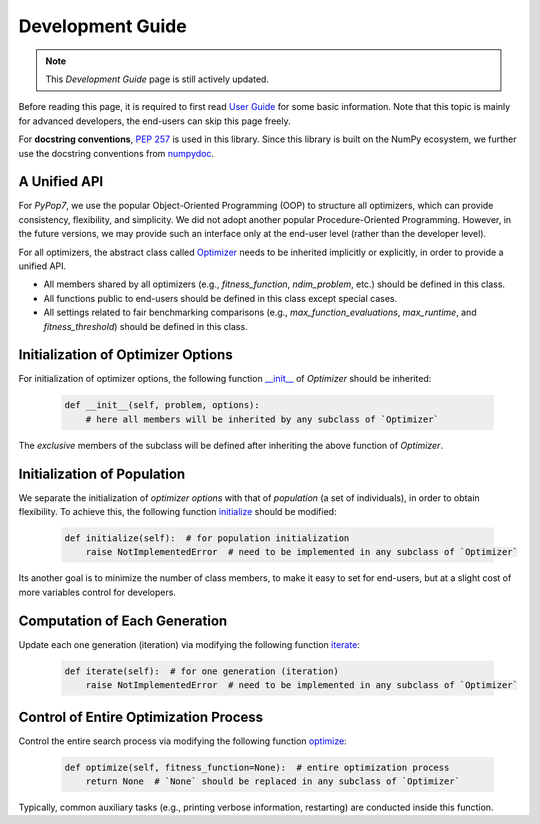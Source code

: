 Development Guide
=================

+-----------+---------------------------------------------------------------------------------------------------------------------------+----------------------------------------------------------------------------------------------------+
| Optimizer | Repeatability Code                                                                                                        | Genetated Figure(s)/Data                                                                           |
+===========+===========================================================================================================================+====================================================================================================+
|  MMES     |`_repeat_mmes.py <https://github.com/Evolutionary-Intelligence/pypop/blob/main/pypop7/optimizers/es/_repeat_mmes.py>`_     | `figures <https://github.com/Evolutionary-Intelligence/pypop/tree/main/docs/repeatability/mmes>`_  |
+-----------+---------------------------------------------------------------------------------------------------------------------------+----------------------------------------------------------------------------------------------------+
|  FCMAES	|`_repeat_fcmaes.py <https://github.com/Evolutionary-Intelligence/pypop/blob/main/pypop7/optimizers/es/_repeat_fcmaes.py>`_ | `figures <https://github.com/Evolutionary-Intelligence/pypop/tree/main/docs/repeatability/fcmaes>`_|
+-----------+---------------------------------------------------------------------------------------------------------------------------+----------------------------------------------------------------------------------------------------+
|  LMMAES   |`_repeat_lmmaes.py <https://github.com/Evolutionary-Intelligence/pypop/blob/main/pypop7/optimizers/es/_repeat_lmmaes.py>`_ | `figures <https://github.com/Evolutionary-Intelligence/pypop/tree/main/docs/repeatability/lmmaes>`_|
+-----------+---------------------------------------------------------------------------------------------------------------------------+----------------------------------------------------------------------------------------------------+

.. note::
   This `Development Guide` page is still actively updated.

Before reading this page, it is required to first read `User Guide
<https://pypop.readthedocs.io/en/latest/user-guide.html>`_ for some basic information. Note that
this topic is mainly for advanced developers, the end-users can skip this page freely.

For **docstring conventions**, `PEP 257 <https://peps.python.org/pep-0257/>`_ is used in this library.
Since this library is built on the NumPy ecosystem, we further use the docstring conventions from
`numpydoc <https://numpydoc.readthedocs.io/en/latest/format.html>`_.

A Unified API
-------------

For `PyPop7`, we use the popular Object-Oriented Programming (OOP) to structure all optimizers, which
can provide consistency, flexibility, and simplicity. We did not adopt another popular
Procedure-Oriented Programming. However, in the future versions, we may provide such an interface
only at the end-user level (rather than the developer level).

For all optimizers, the abstract class called `Optimizer
<https://github.com/Evolutionary-Intelligence/pypop/blob/main/pypop7/optimizers/core/optimizer.py>`_
needs to be inherited implicitly or explicitly, in order to provide a unified API.

* All members shared by all optimizers (e.g., `fitness_function`, `ndim_problem`, etc.) should be
  defined in this class.

* All functions public to end-users should be defined in this class except special cases.

* All settings related to fair benchmarking comparisons (e.g., `max_function_evaluations`,
  `max_runtime`, and `fitness_threshold`) should be defined in this class.

Initialization of Optimizer Options
-----------------------------------

For initialization of optimizer options, the following function `__init__
<https://github.com/Evolutionary-Intelligence/pypop/blob/main/pypop7/optimizers/core/optimizer.py#L41>`_
of `Optimizer` should be inherited:

    .. code-block:: bash

       def __init__(self, problem, options):
           # here all members will be inherited by any subclass of `Optimizer`

The *exclusive* members of the subclass will be defined after inheriting the above function of `Optimizer`.

Initialization of Population
----------------------------

We separate the initialization of *optimizer options* with that of *population* (a set of individuals),
in order to obtain flexibility. To achieve this, the following function `initialize
<https://github.com/Evolutionary-Intelligence/pypop/blob/main/pypop7/optimizers/core/optimizer.py#L147>`_ should
be modified:

    .. code-block:: bash

       def initialize(self):  # for population initialization
           raise NotImplementedError  # need to be implemented in any subclass of `Optimizer`

Its another goal is to minimize the number of class members, to make it easy to set for end-users,
but at a slight cost of more variables control for developers.

Computation of Each Generation
------------------------------

Update each one generation (iteration) via modifying the following function `iterate
<https://github.com/Evolutionary-Intelligence/pypop/blob/main/pypop7/optimizers/core/optimizer.py#L150>`_:

    .. code-block:: bash

       def iterate(self):  # for one generation (iteration)
           raise NotImplementedError  # need to be implemented in any subclass of `Optimizer`

Control of Entire Optimization Process
--------------------------------------

Control the entire search process via modifying the following function `optimize
<https://github.com/Evolutionary-Intelligence/pypop/blob/main/pypop7/optimizers/core/optimizer.py#L153>`_:

    .. code-block:: bash

       def optimize(self, fitness_function=None):  # entire optimization process
           return None  # `None` should be replaced in any subclass of `Optimizer`

Typically, common auxiliary tasks (e.g., printing verbose information, restarting) are conducted inside
this function.
